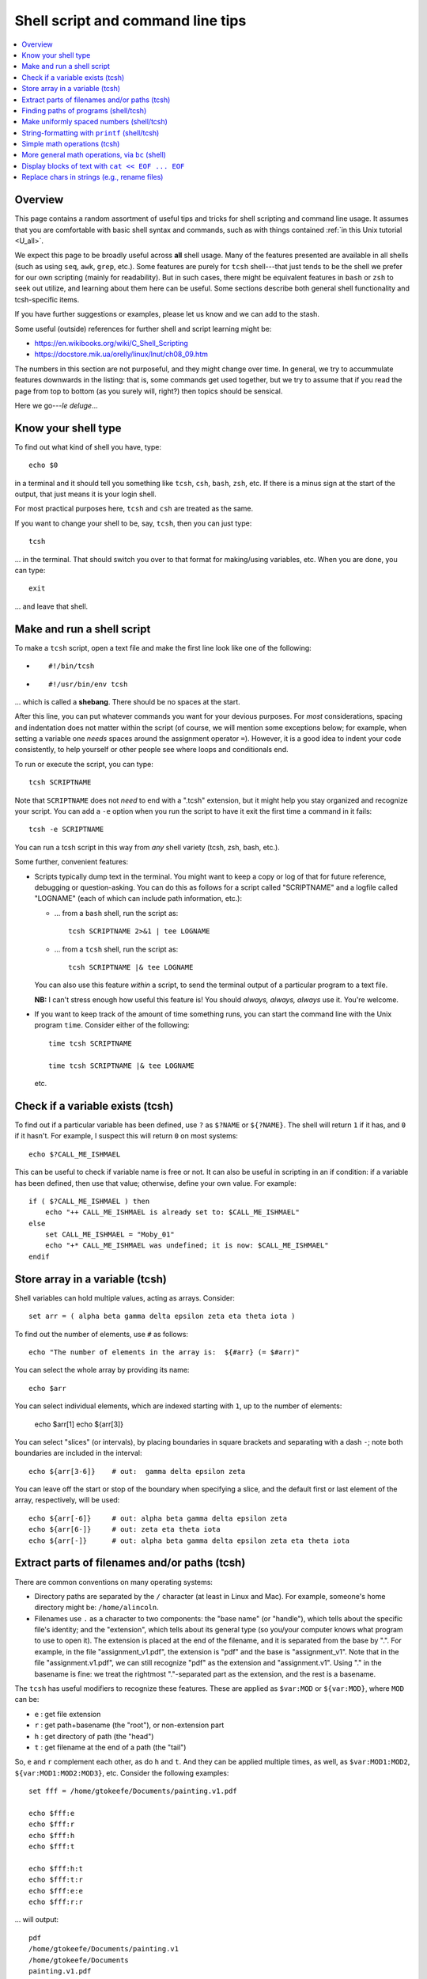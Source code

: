 .. _edu_shell_script:


**************************************
**Shell script and command line tips**
**************************************

.. highlight:: tcsh

.. contents:: :local:


Overview
========

This page contains a random assortment of useful tips and tricks for
shell scripting and command line usage.  It assumes that you are
comfortable with basic shell syntax and commands, such as with things
contained :ref:`in this Unix tutorial <U_all>`.

We expect this page to be broadly useful across **all** shell
usage. Many of the features presented are available in all shells
(such as using ``seq``, ``awk``, ``grep``, etc.).  Some features are
purely for ``tcsh`` shell---that just tends to be the shell we prefer
for our own scripting (mainly for readability).  But in such cases,
there might be equivalent features in ``bash`` or ``zsh`` to seek out
utilize, and learning about them here can be useful.  Some sections
describe both general shell functionality and tcsh-specific items.

If you have further suggestions or examples, please let us know and we
can add to the stash.

Some useful (outside) references for further shell and script learning
might be:

* `<https://en.wikibooks.org/wiki/C_Shell_Scripting>`_

* `<https://docstore.mik.ua/orelly/linux/lnut/ch08_09.htm>`_

The numbers in this section are not purposeful, and they might change
over time.  In general, we try to accummulate features downwards in
the listing: that is, some commands get used together, but we try to
assume that if you read the page from top to bottom (as you surely
will, right?) then topics should be sensical.

Here we go---*le deluge*\.\.\.

Know your shell type
=====================

To find out what kind of shell you have, type::

  echo $0

in a terminal and it should tell you something like ``tcsh``, ``csh``,
``bash``, ``zsh``, etc.  If there is a minus sign at the start of the
output, that just means it is your login shell.  

For most practical purposes here, ``tcsh`` and ``csh`` are treated as
the same.

If you want to change your shell to be, say, ``tcsh``, then you can
just type::

  tcsh

\.\.\. in the terminal.  That should switch you over to that format
for making/using variables, etc.  When you are done, you can type::

  exit

\.\.\. and leave that shell.

Make and run a shell script
==================================

To make a ``tcsh`` script, open a text file and make the first line
look like one of the following:

* ::

    #!/bin/tcsh

* ::

    #!/usr/bin/env tcsh

\.\.\. which is called a **shebang**.  There should be no spaces at
the start.  

After this line, you can put whatever commands you want for your
devious purposes.  For *most* considerations, spacing and indentation
does not matter within the script (of course, we will mention some
exceptions below; for example, when setting a variable one *needs*
spaces around the assignment operator ``=``).  However, it is a good
idea to indent your code consistently, to help yourself or other
people see where loops and conditionals end.

To run or execute the script, you can type::

  tcsh SCRIPTNAME

Note that ``SCRIPTNAME`` does not *need* to end with a ".tcsh"
extension, but it might help you stay organized and recognize your
script.  You can add a ``-e`` option when you run the script to have
it exit the first time a command in it fails::

  tcsh -e SCRIPTNAME

You can run a tcsh script in this way from *any* shell variety (tcsh,
zsh, bash, etc.).

Some further, convenient features:

* Scripts typically dump text in the terminal.  You might want to keep
  a copy or log of that for future reference, debugging or
  question-asking. You can do this as follows for a script called
  "SCRIPTNAME" and a logfile called "LOGNAME" (each of which can
  include path information, etc.):

  * \.\.\. from a ``bash`` shell, run the script as::

      tcsh SCRIPTNAME 2>&1 | tee LOGNAME

  * \.\.\. from a ``tcsh`` shell, run the script as::

      tcsh SCRIPTNAME |& tee LOGNAME

  You can also use this feature *within* a script, to send the
  terminal output of a particular program to a text file.

  **NB:** I can't stress enough how useful this feature is! You should
  *always, always, always* use it.  You're welcome.

* If you want to keep track of the amount of time something runs, you
  can start the command line with the Unix program ``time``.
  Consider either of the following::

    time tcsh SCRIPTNAME

    time tcsh SCRIPTNAME |& tee LOGNAME

  etc.



Check if a variable exists (tcsh)
==================================

To find out if a particular variable has been defined, use ``?`` as
``$?NAME`` or ``${?NAME}``.  The shell will return ``1`` if it has,
and ``0`` if it hasn't.  For example, I suspect this will return
``0`` on most systems::

   echo $?CALL_ME_ISHMAEL
   
This can be useful to check if variable name is free or not.  It
can also be useful in scripting in an if condition: if a variable
has been defined, then use that value; otherwise, define your own
value.  For example::

  if ( $?CALL_ME_ISHMAEL ) then
      echo "++ CALL_ME_ISHMAEL is already set to: $CALL_ME_ISHMAEL"
  else
      set CALL_ME_ISHMAEL = "Moby_01"
      echo "+* CALL_ME_ISHMAEL was undefined; it is now: $CALL_ME_ISHMAEL"
  endif
  

Store array in a variable (tcsh)
==================================

Shell variables can hold multiple values, acting as arrays.
Consider::

  set arr = ( alpha beta gamma delta epsilon zeta eta theta iota )

To find out the number of elements, use ``#`` as follows::

  echo "The number of elements in the array is:  ${#arr} (= $#arr)"

You can select the whole array by providing its name::

  echo $arr

You can select individual elements, which are indexed starting with
``1``, up to the number of elements:

  echo $arr[1]
  echo ${arr[3]}

You can select "slices" (or intervals), by placing boundaries in
square brackets and separating with a dash ``-``; note both
boundaries are included in the interval::

  echo ${arr[3-6]}    # out:  gamma delta epsilon zeta

You can leave off the start or stop of the boundary when specifying
a slice, and the default first or last element of the array,
respectively, will be used::

  echo ${arr[-6]}     # out: alpha beta gamma delta epsilon zeta
  echo ${arr[6-]}     # out: zeta eta theta iota
  echo ${arr[-]}      # out: alpha beta gamma delta epsilon zeta eta theta iota


Extract parts of filenames and/or paths (tcsh)
===============================================

There are common conventions on many operating systems: 

* Directory paths are separated by the ``/`` character (at least in
  Linux and Mac).  For example, someone's home directory might be:
  ``/home/alincoln``.

* Filenames use ``.`` as a character to two components: the "base
  name" (or "handle"), which tells about the specific file's
  identity; and the "extension", which tells about its general type
  (so you/your computer knows what program to use to open it).  The
  extension is placed at the end of the filename, and it is
  separated from the base by ".".  For example, in the file
  "assignment_v1.pdf", the extension is "pdf" and the base is
  "assignment_v1".  Note that in the file "assignment.v1.pdf", we
  can still recognize "pdf" as the extension and "assignment.v1".
  Using "." in the basename is fine: we treat the rightmost
  "."-separated part as the extension, and the rest is a basename.

The ``tcsh`` has useful modifiers to recognize these
features. These are applied as ``$var:MOD`` or ``${var:MOD}``,
where ``MOD`` can be:

* ``e`` : get file extension

* ``r`` : get path+basename (the "root"), or non-extension part

* ``h`` : get directory of path (the "head")

* ``t`` : get filename at the end of a path (the "tail")

So, ``e`` and ``r`` complement each other, as do ``h`` and ``t``.
And they can be applied multiple times, as well, as
``$var:MOD1:MOD2``, ``${var:MOD1:MOD2:MOD3}``, etc.  Consider the
following examples::

  set fff = /home/gtokeefe/Documents/painting.v1.pdf

  echo $fff:e    
  echo $fff:r
  echo $fff:h
  echo $fff:t

  echo $fff:h:t
  echo $fff:t:r
  echo $fff:e:e
  echo $fff:r:r

\.\.\. will output::

  pdf
  /home/gtokeefe/Documents/painting.v1
  /home/gtokeefe/Documents
  painting.v1.pdf

  Documents
  painting.v1
  # an empty string is returned in this case
  /home/gtokeefe/Documents/painting

Note that the last one (``echo $fff:r:r``) might not really be what
we want, since the ``v1`` is not really an extension to be
removed. The shell can't read our minds (yet!), so always check the
outputs as you go. 


Finding paths of programs (shell/tcsh)
=========================================

Get the full path for a program in your $PATH::

    which PROGRAM

You could store this in a variable with::

    set var = `which PROGRAM`

This could be useful if you want to get the directory location of a
program. Say you want the file containing your AFNI binaries: first
by finding the ``afni`` program, and then selecting the directory
containing it::

     set loc_afni = `which afni`
     set loc_abin = ${loc_afni:h}
     echo ${loc_afni}                # ex out: /home/mgandhi/abin/afni
     echo ${loc_abin}                # ex out: /home/mgandhi/abin


Make uniformly spaced numbers (shell/tcsh)
===========================================

Generate uniformly-spaced numbers with the ``seq`` command.  This
program requires either 1, 2 or 3 arguments after.  

Here are examples of each, where we name each argument by how it
will be interpreted, and describe its output (though there are no
commas in the actual output, just a list of numbers)::

  seq STOP               # out: 1, 2, 3, ..., STOP
  seq START STOP         # out: START, START+1, START+2, ..., STOP
  seq START STEP STOP    # out: START, START+1*STEP, START+2*STEP, ..., STOP

Note that the default ``START`` is 1, and ``STOP`` is included in
the interval (unlike, say, typical Python syntax of boundaries).
The ``STEP`` can be negative. 

Examples::

  seq 5               # out: 1 2 3 4 5
  seq -3 3            # out: -3 -2 -1 0 1 2 3
  seq 4 2 11          # out: 4 6 8 10
  seq 11 -3 -2        # out: 11 8 5 2 -1

Outputs can also be stored as an array in a shell variable::

  set var = `seq 4 2 11`

It can be useful to make a counter or iterator in a loop::

  foreach ii ( `seq 10` )
      echo "++ The counter is:  ${ii}"
  end

.. hidden-code-block:: none
   :starthidden: True
   :label: - show output y/n -

   ++ The counter is:  1
   ++ The counter is:  2
   ++ The counter is:  3
   ++ The counter is:  4
   ++ The counter is:  5
   ++ The counter is:  6
   ++ The counter is:  7
   ++ The counter is:  8
   ++ The counter is:  9
   ++ The counter is:  10

This can also combine usefully with arrays and using ``#`` to get
the number of elements in it.  Consider::

  set aaa = ( omega psi chi phi upsilon tau )

  foreach ii ( `seq ${#aaa}` )
      echo "++ The [$ii]th value is:  ${aaa[$ii]}"
  end

.. hidden-code-block:: none
   :starthidden: True
   :label: - show output y/n -

   ++ The [1]th value is:  omega
   ++ The [2]th value is:  psi
   ++ The [3]th value is:  chi
   ++ The [4]th value is:  phi
   ++ The [5]th value is:  upsilon
   ++ The [6]th value is:  tau


String-formatting with ``printf`` (shell/tcsh)
===============================================

The string formatting syntax is quite to that of C programs in
print statements (of which Python borrows most for its own
str.format() method).  You print a string, ``printf "...."``, and
for each value you want to insert into a string, you a percent
symbol and then a descriptor of the type:

* ``%d`` : integer-valued numbers

* ``%f`` : floating point numbers

* ``%g`` : scientific notation (``1.23e+15``, ``4.56e-12``, etc.)

* ``%G`` : scientific notation (``1.23E+15``, ``4.56E-12``, etc.)

* ``%s`` : strings

After listing your string with spaces created for values, you
specify the values to be inserted in the same order.  So, consider
the following::

  printf "%d %f %s" 10 100.1 banana   # out: 10 100.100000 banana


You can control lots of features for each entry.  We demonstrate some
of these for the "float" type, but relevant features apply to all
other types (the vertical line characters have no special meaning;
they are just there to show the boundaries around the space created
for the inserted value)::

  printf "|%12f|"    15.1     
  printf "|%-12f|"   15.1    
  printf "|%-12.3f|" 15.1  
  printf "|%12.5d|"  15     

.. hidden-code-block:: none
   :starthidden: True
   :label: - show output y/n -

   |   15.100000|    # (all) make 10 empty spaces, and put the value inside
   |15.100000   |    # (all) as above, and left justify the value inside
   |15.100      |    # (flt) as above, and specify 3 decimal places
   |       00015|    # (int) make 10 empty spaces, zeropad the number 
                     #       to 5 spaces, and put the value inside

Note that ``printf`` does *not* put a newline character ``\n`` at
the end of a line (``echo`` does), so you would have to do that
yourself::

  printf " %.5d %10.6f %-10s\n" 3 -21 banana 

\.\.\. which outputs::

  00003 -21.000000 banana

Consider the following example of generating zeropadded numbers,
for a filename::

  foreach ii ( `seq 10` )
     set jj    = `printf "%.3d" ${ii}`
     set fname = name_${jj}.txt
     printf "++ The [%3d ]th filename is:  %s\n" ${ii} ${fname}
  end

.. hidden-code-block:: none
   :starthidden: True
   :label: - show output y/n -

   ++ The [  1 ]th filename is:  name_001.txt
   ++ The [  2 ]th filename is:  name_002.txt
   ++ The [  3 ]th filename is:  name_003.txt
   ++ The [  4 ]th filename is:  name_004.txt
   ++ The [  5 ]th filename is:  name_005.txt
   ++ The [  6 ]th filename is:  name_006.txt
   ++ The [  7 ]th filename is:  name_007.txt
   ++ The [  8 ]th filename is:  name_008.txt
   ++ The [  9 ]th filename is:  name_009.txt
   ++ The [ 10 ]th filename is:  name_010.txt


Simple math operations (tcsh)
=========================================

You can do simple math operations like adding, subtracting,
multiplying and dividing integers with the ``@``
functionality. Consider::

  @  aa = 10 + 5
  @  bb = 10 - 5
  @  cc = 10 * 5
  @  dd = 10 / 5
  @  ee = 10 / 3

\.\.\. and echoing the outputs produces, respectively::

  15
  5
  50 
  2 
  3

Note how these are *only* integer operations---note what happens in
the case of ``$ee`` (no remainder).  This can also be useful for
incrementing in place::

  set vv = 1
  @   vv+= 1 
  echo $vv

\.\.\. which outputs ``2``.  One can also use ``-=``, ``*=`` and
``/=``.

This is useful, for example counting things in a loop::

  set count = 0

  set letters = ( a b c d e d A s a w e v s d c e w Q a )

  foreach ll ( ${letters} )
      if ( "${ll}" == "a" ) then
          @ count+= 1
      endif
  end

  echo "++ I found ${count} instances of 'a' in this set."

But for more complicated expressions or those involving decimals
(floating point numbers), we need something different---see the ``bc``
operation, below.

   
More general math operations, via ``bc`` (shell)
=================================================

*Go, Eagles!*

This program allows you to write an expression with some pretty
general functionality, and have it evaluated as a calculator (that
is what the "c" in ``bc`` stands for) would.  The general syntax we
will use this is: ``echo "MATH EXPRESSION" | bc``.  By default, the
expressions will be considered to be integer-based, but we can
specify a "scale" for the number of decimals to output. Consider
the following::

  echo "10 + 15" | bc    
  echo "10 / 15" | bc    
  echo "10. / 15" | bc    
  echo "scale = 5; 10. / 15" | bc    

\.\.\. which outputs::

  25
  0
  0
  .66666

Note how even using decimal points did nothing to change output type
(like they might in some programming languages), *without* the
``scale`` being set.  Note also how the scale *truncates* the output,
not *rounding* it: we would expect the last value to be ``.66667``,
typically.

You can save the output directly by using the fun backticks::

  set output1 = `echo "10. / 15" | bc`
  set output2 = `echo "scale = 5; 10. / 15" | bc`

etc.

There are lots of operators that can be included in the expression.
You can also use parentheses to control order of operations,
following usual math rules.  You can use variables inside the
expression. Some examples::

  set  mm = 18
  echo "5 % 3" | bc                       # calc remainder
  echo "${mm} % 3" | bc                   # calc remainder
  echo "2^5" | bc                         # calc power
  echo "scale = 4 ; (3.14^5) + 2" | bc    # calc power
  echo "scale = 3 ; sqrt( 35 )" | bc      # calc sq root

.. hidden-code-block:: none
   :starthidden: True
   :label: - show output y/n -

   2                     
   0                     
   32                    
   307.2447              
   5.916

You can also have comparative expressions, checking for equality
``==``, inequality ``!=``, greater than ``>``, less than or equal
``<=``, etc.  (Though note that checking for strict inequality of
floating point numbers is not advised!)  Boolean operators can be
used, as well: or ``||``, and ``&&``, not ``!``.  If a logical
expression evaluates to True, the output is 1; False outputs to 0.
Consider these examples::

   set val = 100

   echo "50 < ${val}" | bc
   echo "50 < ${val} && ${val} < 200" | bc
   echo "10^2 == ${val}" | bc
   echo "! $val % 7 || ! $val % 3" | bc

\.\.\. outputs::

   1               # 50 is less than 100
   1               # 50 is less than 100 AND 100 is less than 200
   1               # 10-squared is equal to 100
   0               # it is not true that: either 7 or 3 is a factor of 100

See the help ``man bc`` for more information.

Display blocks of text with ``cat << EOF ... EOF``
====================================================

You can ``echo`` or ``printf`` text line by line, which is often good
enough.  But what if you have a *block* of text?  You could just have
several ``echo`` commands::

  echo "# Program author:  A. Lovelace"
  echo "# Program version: G"
  echo "# Program date:    Aug 1, 1843"
  echo "" 
  echo ""
  echo "# Comment on line 1 ..."
  echo ""

This quickly becomes unwieldy.  A better way to go is to use the
following syntax of the ``cat`` program (no silly, feline puns allowed
here, unless the are about *fat*\ cats)::

  cat << EOF
  # Program author:  A. Lovelace
  # Program version: G
  # Program date:    Aug 1, 1843


  # Comment on line 1 ...

  EOF

Three things to note:  

* Spacing and empty line within the blocks are preserved, both at the
  start of lines and within lines.

* The ``EOF`` is just a commonly used syntax, and you could use
  another string there.  However, don't use something that might occur
  at the start of a line in that block of text.

* This is a case where spacing **does** matter.  The closing string
  ``EOF`` must occur at the start of the line.  It cannot be indented.
  Otherwise, the shell interpreter won't find the closing of the block.

You can include variables that have been defined outside the block in
the block, just by referring to them as usual::

  set N = 25

  cat << EOF

     echo "The value of N is: ${N}"

  EOF

You can redirect the block into a text file, as well.  This might be
useful if you are creating a script.  This is done as follows::

  set N = 25

  cat << EOF >> SOME_FILE

     echo "The value of N is: ${N}"

  EOF

This puts the three lines of text that appear in the block into
``SOME_FILE``; this was done in "append" mode, so the text file
just gets longer if text were there previously.  Changing ``>>
SOME_FILE`` to ``> SOME_FILE`` puts the operation in
"overwrite" mode, instead.

You can even define (or set) new variables inside the block of text.
This might occur if you are generating a script file in this way, for
example.  However, you will have to "escape" the usage of any of these
variables within the text block.  Consider the following::

  set N = 25

  cat << EOF > SOME_OTHER_FILE

     echo "The value of N is: ${N}"

     set Nsq = N * N

     The value of Nsq is: \${Nsq}


  EOF

After this, ``SOME_OTHER_FILE`` looks like the following::

   echo "The value of N is: 25"

   set Nsq = N * N

   The value of Nsq is: ${Nsq}

If we hadn't put a backslash ``\`` before the *usage* (not definition)
of ``$Nsq``, then we would have gotten an error.  Note that we only
did this with the variable set *inside* the block (``$Nsq``), not the
one set *outside* it (``$N``), because it was already evaluated before
getting to the block.

A final note: if you are going to dump in a shebang, you do *not* need
to escape the exclamation point in it.  Thus, the following would be
correct::

  set N = 25

  cat << EOF > SOME_LAST_FILE.tcsh
  #!/bin/tcsh

  echo "The value of N is: ${N}"

  set Nsq = N * N

  The value of Nsq is: \${Nsq}

  EOF

However, if you were using ``echo`` to dump a shebang into a file, you
*would* need to escape the exclamation point::

  echo "#!/bin/tcsh"   > BAD_SCRIPT.tcsh

  echo "#\!/bin/tcsh"  > GOOD_SCRIPT.tcsh

You can verify this in each case.


Replace chars in strings (e.g., rename files)
========================================================

Systematic renaming of files can be useful, such as replacing one set
of characters with another.  There can be some gotchas with this
(e.g., a shell "list" of file spaces might get interpreted as a longer
list of partial filenames, each original item split at the space).  We
examine a couple.  But typically I start programming these kinds of
things by just displaying the old and new names, rather than replacing
each, to be sure I have things correct.  I can always add a copy or
move afterwards, once I have the names I want in each variable.

There are a couple replacement options: within ``tcsh``, you can use
the ``:gas/AAA/BBB/`` syntax to replace "AAA" within a variable with
"BBB". For example::

  set iname  = "This is some exAAAmple for chAAAraaacter replAcement"
  set oname1 = "${iname:gas/AAA/BBB/}"
  
  echo "++ OLD: ${iname}"
  echo "++ NEW: ${oname1}"

This produces::

  ++ OLD: This is some exAAAmple for chAAAraaacter replAcement
  ++ NEW: This is some exBBBmple for chBBBraaacter replAcement

Note the case sensitivity in replacement of an entire string.

To remove a string, one just replaces with an empty string::

  set iname  = "This is some exAAAmple for chAAAraaacter replAcement"
  set oname2 = "${iname:gas/AAA//}"
  
  echo "++ OLD: ${iname}"
  echo "++ NEW: ${oname2}"

\.\.\. producing::

  ++ OLD: This is some exAAAmple for chAAAraaacter replAcement
  ++ NEW: This is some exmple for chraaacter replAcement

There is also the "translate" program ``tr`` on most Linux or Mac
systems.  You can use this in different ways, but piping the display
of a string through it is a fairly convenient ones for scripts.  The
following matches ``${oname1}`` above::

  set oname3 = `echo "${iname}" | tr 'AAA' 'BBB'`

One could replace spaces using either, for example with an
underscore::

  set oname4 = "${iname:gas/ /_/}"
  set oname5 = `echo "${iname}" | tr ' ' '_'`

  echo "${oname4}"
  echo "${oname5}"

\.\.\. equivalently producing::

  This_is_some_exAAAmple_for_chAAAraaacter_replAcement
  This_is_some_exAAAmple_for_chAAAraaacter_replAcement

We could loop over a set of strings and replace each one in any of the
above manners (below, we use ``tr``, but the ``:gas`` route works
equivalently).  One difficulty occurs if the filenames contains
spaces.  Consider a directory that contains 3 screenshots, named
``Screenshot 1.png``, ``Screenshot 2.png`` and ``Screenshot 3.png``.
If we make a variable to store their list of names, then loop over
that list to make new names with the annoying space replaced, such as
here::

  set all_files = ( Screen*png )
  
  foreach iname ( ${all_files} )
      set oname = `echo "${iname}" | tr ' ' '_'`
      echo "${iname} -> ${oname}"
  end

\.\.\. we don't get 3 lines output (one for each filename, which we
might expect), but instead get::

  Screenshot -> Screenshot
  1.png -> 1.png
  Screenshot -> Screenshot
  2.png -> 2.png
  Screenshot -> Screenshot
  3.png -> 3.png

That is, the spaces were used to split each filename into two strings
before we even got there (that is, the quotes around each name are not
passed along to keep the element as a single entity), and so we
couldn't do what we wanted.  Enclosing the ``${all_files}`` variable
in quotes in the for-loop line won't work: that will lead to the list
of separate items being treated like a single, giant string. However,
we can ask the shell to put a quote around each word, so that those
are not separated within the loop by putting ``:q`` as a modifier::

  set all_files = ( Screen*png )
  
  foreach iname ( ${all_files:q} )
      set oname = `echo "${iname}" | tr ' ' '_'`
      echo "${iname} -> ${oname}"
  end

\.\.\. producing the desired::

  Screenshot 1.png -> Screenshot_1.png
  Screenshot 2.png -> Screenshot_2.png
  Screenshot 3.png -> Screenshot_3.png

Another way around this is to do the following: don't make a separate
list that will get interpreted again.  Directly loop over the
filenames::

  foreach iname ( Screen*png )
      set oname = `echo "${iname}" | tr ' ' '_'`
      echo "${iname} -> ${oname}"
  end

That makes the same 3 renamings as immediately above.  
